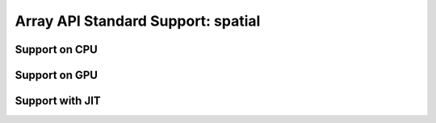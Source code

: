 Array API Standard Support: spatial
==========================

.. _array_api_support_spatial_cpu:

Support on CPU
--------------

.. array-api-support-per-function::
    :module: spatial
    :backend_type: cpu

.. _array_api_support_spatial_gpu:

Support on GPU
--------------

.. array-api-support-per-function::
    :module: spatial
    :backend_type: gpu

.. _array_api_support_spatial_jit:

Support with JIT
----------------

.. array-api-support-per-function::
    :module: spatial
    :backend_type: jit
